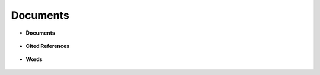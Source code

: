 Documents 
^^^^^^^^^^^^^^^^^^^^^^^^^^^^^^^^^^^^^^^^^^^^^^^^^^^^^^^^^^^^^^^^^


* **Documents**

   .. toctree::
      most_global_cited_documents


   .. toctree::   
      most_local_cited_documents


* **Cited References**

   .. toctree::
      most_local_cited_references

   .. toctree::
      rpys


* **Words**


   .. toctree::
      most_frequent_words
         
   .. toctree::
      wordcloud


   .. toctree::
      treemap

   .. toctree::
      words_frequency_over_time

   .. toctree::
      trend_topics
